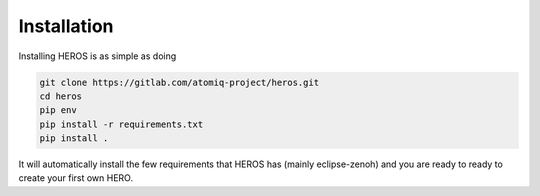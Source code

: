 Installation
############

Installing HEROS is as simple as doing

.. code:: console

    git clone https://gitlab.com/atomiq-project/heros.git
    cd heros
    pip env
    pip install -r requirements.txt
    pip install .

It will automatically install the few requirements that HEROS has (mainly eclipse-zenoh) and you are ready to ready to create your first own HERO.